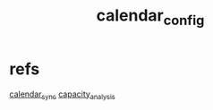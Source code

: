 :PROPERTIES:
:ID:       e53e2d0d-88de-4261-8426-a2036e502f35
:END:
#+title: calendar_config
#+filetags: :process:emacs:

* refs
[[id:18297863-7f75-459d-9d7b-83e7c90ee8e0][calendar_sync]]
[[id:95c89115-bebd-42b0-8894-82257aa1a4ab][capacity_analysis]]
